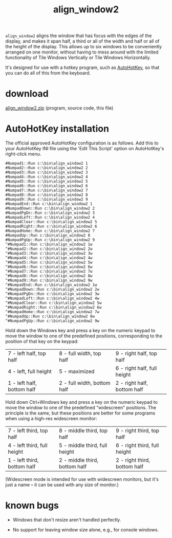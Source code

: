 #+OPTIONS: toc:nil num:nil author:nil email:nil creator:nil timestamp:nil ^:nil
#+TITLE: align_window2

=align_window2= aligns the window that has focus with the edges of the
display, and makes it span half, a third or all of the width and half
or all of the height of the display. This allows up to six windows to
be conveniently arranged on one monitor, without having to mess around
with the limited functionality of Tile Windows Vertically or Tile
Windows Horizontally.

It's designed for use with a hotkey program, such as [[http://www.autohotkey.com/][AutoHotKey]], so
that you can do all of this from the keyboard.

* download

[[./align_window2.zip][align_window2.zip]] (program, source code, this file)

* AutoHotKey installation

The official approved AutoHotKey configuration is as follows. Add this
to your AutoHotKey INI file using the 'Edit This Script' option on
AutoHotKey's right-click menu.

#+BEGIN_EXAMPLE
#Numpad1::Run c:\bin\align_window2 1
#Numpad2::Run c:\bin\align_window2 2
#Numpad3::Run c:\bin\align_window2 3
#Numpad4::Run c:\bin\align_window2 4
#Numpad5::Run c:\bin\align_window2 5
#Numpad6::Run c:\bin\align_window2 6
#Numpad7::Run c:\bin\align_window2 7
#Numpad8::Run c:\bin\align_window2 8
#Numpad9::Run c:\bin\align_window2 9
#NumpadEnd::Run c:\bin\align_window2 1
#NumpadDown::Run c:\bin\align_window2 2
#NumpadPgDn::Run c:\bin\align_window2 3
#NumpadLeft::Run c:\bin\align_window2 4
#NumpadClear::Run c:\bin\align_window2 5
#NumpadRight::Run c:\bin\align_window2 6
#NumpadHome::Run c:\bin\align_window2 7
#NumpadUp::Run c:\bin\align_window2 8
#NumpadPgUp::Run c:\bin\align_window2 9
^#Numpad1::Run c:\bin\align_window2 1w
^#Numpad2::Run c:\bin\align_window2 2w
^#Numpad3::Run c:\bin\align_window2 3w
^#Numpad4::Run c:\bin\align_window2 4w
^#Numpad5::Run c:\bin\align_window2 5w
^#Numpad6::Run c:\bin\align_window2 6w
^#Numpad7::Run c:\bin\align_window2 7w
^#Numpad8::Run c:\bin\align_window2 8w
^#Numpad9::Run c:\bin\align_window2 9w
^#NumpadEnd::Run c:\bin\align_window2 1w
^#NumpadDown::Run c:\bin\align_window2 2w
^#NumpadPgDn::Run c:\bin\align_window2 3w
^#NumpadLeft::Run c:\bin\align_window2 4w
^#NumpadClear::Run c:\bin\align_window2 5w
^#NumpadRight::Run c:\bin\align_window2 6w
^#NumpadHome::Run c:\bin\align_window2 7w
^#NumpadUp::Run c:\bin\align_window2 8w
^#NumpadPgUp::Run c:\bin\align_window2 9w
#+END_EXAMPLE

Hold down the Windows key and press a key on the numeric keypad to
move the window to one of the predefined positions, corresponding to
the position of that key on the keypad:

#+ATTR_HTML: border="2" frame="all" rules="all"
| 7 - left half, top half    | 8 - full width, top half    | 9 - right half, top half    |
| 4 - left, full height      | 5 - maximized               | 6 - right half, full height |
| 1 - left half, bottom half | 2 - full width, bottom half | 2 - right half, bottom half |

Hold down Ctrl+Windows key and press a key on the numeric keypad to
move the window to one of the predefined "widescreen" positions. The
principle is the same, but these positions are better for some
programs when using a high-res widescreen monitor:

#+ATTR_HTML: border="2" frame="all" rules="all"
| 7 - left third, top half    | 8 - middle third, top half    | 9 - right third, top half    |
| 4 - left third, full height | 5 - middle third, full height | 6 - right third, full height |
| 1 - left third, bottom half | 2 - middle third, bottom half | 2 - right third, bottom half |

(Widescreen mode is intended for use with widescreen monitors, but
it's just a name -- it can be used with any size of monitor.)

* known bugs

- Windows that don't resize aren't handled perfectly.

- No support for leaving window size alone, e.g., for console windows.
